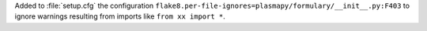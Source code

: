 Added to :file:`setup.cfg` the configuration
``flake8.per-file-ignores=plasmapy/formulary/__init__.py:F403`` to
ignore warnings resulting from imports like ``from xx import *``.
